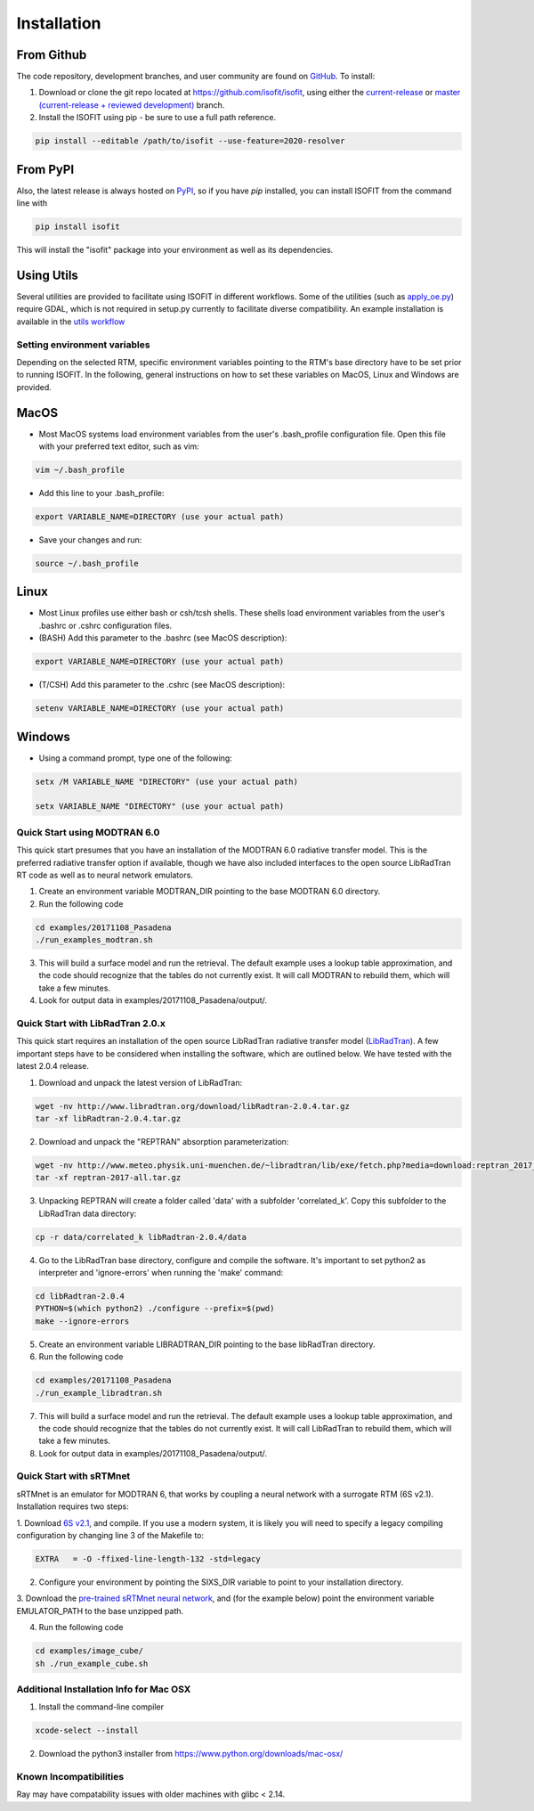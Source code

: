 .. _installation:

Installation
============

From Github
***********

The code repository, development branches, and user community are found on
`GitHub <https://github.com/davidraythompson/isofit>`_. To install:

1. Download or clone the git repo located at https://github.com/isofit/isofit, using either the `current-release <https://github.com/isofit/isofit/tree/current-release>`_ or `master (current-release + reviewed development) <https://github.com/isofit/isofit>`_ branch.

2. Install the ISOFIT using pip - be sure to use a full path reference.

.. code::

    pip install --editable /path/to/isofit --use-feature=2020-resolver

From PyPI
*********

Also, the latest release is always hosted on `PyPI <https://pypi.python.org/pypi/isofit>`_,
so if you have `pip` installed, you can install ISOFIT from the command line with

.. code::

    pip install isofit

This will install the "isofit" package into your environment as well as its dependencies.

Using Utils
***********

Several utilities are provided to facilitate using ISOFIT in different workflows.  Some
of the utilities (such as `apply_oe.py <https://github.com/isofit/isofit/blob/master/isofit/utils/apply_oe.py>`_)
require GDAL, which is not required in setup.py currently to facilitate diverse compatibility.
An example installation is available in the `utils workflow <https://github.com/isofit/isofit/blob/master/.github/workflows/utils-workflow.yml>`_


Setting environment variables
-----------------------------

Depending on the selected RTM, specific environment variables pointing to the RTM's base directory have to be set prior to running ISOFIT.
In the following, general instructions on how to set these variables on MacOS, Linux and Windows are provided.

MacOS
*****

- Most MacOS systems load environment variables from the user's .bash_profile configuration file. Open this file with your preferred text editor, such as vim:

.. code::

    vim ~/.bash_profile

- Add this line to your .bash_profile:

.. code::

    export VARIABLE_NAME=DIRECTORY (use your actual path)

- Save your changes and run:

.. code::

    source ~/.bash_profile

Linux
*****

- Most Linux profiles use either bash or csh/tcsh shells.  These shells load environment variables from the user's .bashrc or .cshrc configuration files.

- (BASH) Add this parameter to the .bashrc (see MacOS description):

.. code::

    export VARIABLE_NAME=DIRECTORY (use your actual path)

- (T/CSH) Add this parameter to the .cshrc (see MacOS description):

.. code::

    setenv VARIABLE_NAME=DIRECTORY (use your actual path)

Windows
*******

- Using a command prompt, type one of the following:

.. code::

    setx /M VARIABLE_NAME "DIRECTORY" (use your actual path)

    setx VARIABLE_NAME "DIRECTORY" (use your actual path)


Quick Start using MODTRAN 6.0
-----------------------------

This quick start presumes that you have an installation of the MODTRAN 6.0 radiative transfer model. This is the
preferred radiative transfer option if available, though we have also included interfaces to the open source
LibRadTran RT code as well as to neural network emulators.

1. Create an environment variable MODTRAN_DIR pointing to the base MODTRAN 6.0 directory.

2. Run the following code

.. code::

    cd examples/20171108_Pasadena
    ./run_examples_modtran.sh

3. This will build a surface model and run the retrieval. The default example uses a lookup table approximation, and the code should recognize that the tables do not currently exist.  It will call MODTRAN to rebuild them, which will take a few minutes.

4. Look for output data in examples/20171108_Pasadena/output/.

Quick Start with LibRadTran 2.0.x
---------------------------------

This quick start requires an installation of the open source LibRadTran radiative transfer model (`LibRadTran <http://www.libradtran.org/doku.php>`_).
A few important steps have to be considered when installing the software, which are outlined below. We have tested with the latest 2.0.4 release.

1. Download and unpack the latest version of LibRadTran:

.. code::

    wget -nv http://www.libradtran.org/download/libRadtran-2.0.4.tar.gz
    tar -xf libRadtran-2.0.4.tar.gz

2. Download and unpack the "REPTRAN" absorption parameterization:

.. code::

    wget -nv http://www.meteo.physik.uni-muenchen.de/~libradtran/lib/exe/fetch.php?media=download:reptran_2017_all.tar.gz -O reptran-2017-all.tar.gz
    tar -xf reptran-2017-all.tar.gz

3. Unpacking REPTRAN will create a folder called 'data' with a subfolder 'correlated_k'. Copy this subfolder to the LibRadTran data directory:

.. code::

    cp -r data/correlated_k libRadtran-2.0.4/data

4. Go to the LibRadTran base directory, configure and compile the software. It's important to set python2 as interpreter and 'ignore-errors' when running the 'make' command:

.. code::

    cd libRadtran-2.0.4
    PYTHON=$(which python2) ./configure --prefix=$(pwd)
    make --ignore-errors

5. Create an environment variable LIBRADTRAN_DIR pointing to the base libRadTran directory.

6. Run the following code

.. code::

    cd examples/20171108_Pasadena
    ./run_example_libradtran.sh

7. This will build a surface model and run the retrieval. The default example uses a lookup table approximation, and the code should recognize that the tables do not currently exist.  It will call LibRadTran to rebuild them, which will take a few minutes.

8. Look for output data in examples/20171108_Pasadena/output/.

Quick Start with sRTMnet
------------------------

sRTMnet is an emulator for MODTRAN 6, that works by coupling a neural network with a surrogate RTM (6S v2.1).
Installation requires two steps:

1. Download `6S v2.1 <https://salsa.umd.edu/files/6S/6sV2.1.tar>`_, and compile.  If you use a modern system,
it is likely you will need to specify a legacy compiling configuration by changing line 3 of the Makefile to:

.. code::

    EXTRA   = -O -ffixed-line-length-132 -std=legacy

2. Configure your environment by pointing the SIXS_DIR variable to point to your installation directory.

3. Download the `pre-trained sRTMnet neural network <https://zenodo.org/record/4096627>`_, and (for the example below)
point the environment variable EMULATOR_PATH to the base unzipped path.

4. Run the following code

.. code::

    cd examples/image_cube/
    sh ./run_example_cube.sh



Additional Installation Info for Mac OSX
------------------------------------------

1. Install the command-line compiler

.. code::

  xcode-select --install

2. Download the python3 installer from https://www.python.org/downloads/mac-osx/


Known Incompatibilities
-----------------------
Ray may have compatability issues with older machines with glibc < 2.14.
